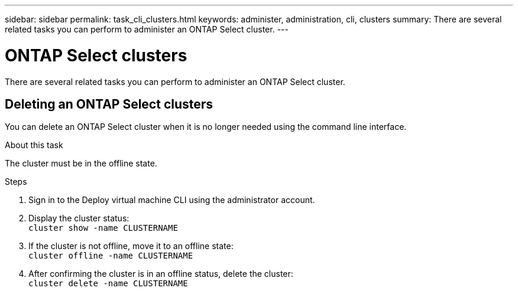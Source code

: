 ---
sidebar: sidebar
permalink: task_cli_clusters.html
keywords: administer, administration, cli, clusters
summary: There are several related tasks you can perform to administer an ONTAP Select cluster.
---

= ONTAP Select clusters
:hardbreaks:
:nofooter:
:icons: font
:linkattrs:
:imagesdir: ./media/

[.lead]
There are several related tasks you can perform to administer an ONTAP Select cluster.

== Deleting an ONTAP Select clusters

You can delete an ONTAP Select cluster when it is no longer needed using the command line interface.

.About this task

The cluster must be in the offline state.

.Steps

. Sign in to the Deploy virtual machine CLI using the administrator account.

. Display the cluster status:
`cluster show -name CLUSTERNAME`

. If the cluster is not offline, move it to an offline state:
`cluster offline -name CLUSTERNAME`

. After confirming the cluster is in an offline status, delete the cluster:
`cluster delete -name CLUSTERNAME`
